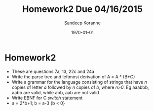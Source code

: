 #+TITLE:     Homework2 Due 04/16/2015
#+AUTHOR:    Sandeep Koranne
#+EMAIL:     koranne.sandeep@oit.edu
#+DATE:      \today


#+startup: beamer
#+LaTeX_CLASS: beamer
#+LaTeX_CLASS_OPTIONS: [bigger]
#+LATEX_HEADER: \usepackage{listings} \lstset{  language={C++},  basicstyle=\ttfamily\tiny}
#+OPTIONS: toc:nil

#+BEAMER_FRAME_LEVEL: 2

#+COLUMNS: %40ITEM %10BEAMER_env(Env) %9BEAMER_envargs(Env Args) %4BEAMER_col(Col) %10BEAMER_extra(Extra)
#+latex_header: \mode<beamer>{\usetheme{Madrid}}

* Homework2
- These are questions 7a, 13, 22c and 24a
- Write the parse tree and leftmost derivation of A = A * (B+C)
- Write a grammar for the language consisting of strings that have /n/ copies of letter /a/ followed by /n/ copies of /b/, where /n>0/. Eg aaabbb, aabb are valid, while abb, aab are not valid
- Write EBNF for C /switch/ statement
- a = 2*b+1; b = a-3 {b < 0}


